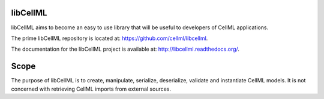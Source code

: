 libCellML
=========

libCellML aims to become an easy to use library that will be useful to developers of CellML applications.

The prime libCellML repository is located at: https://github.com/cellml/libcellml.

The documentation for the libCellML project is available at: http://libcellml.readthedocs.org/.

Scope
=====

The purpose of libCellML is to create, manipulate, serialize, deserialize, validate and instantiate CellML models.  It is not concerned with retrieving CellML imports from external sources.

